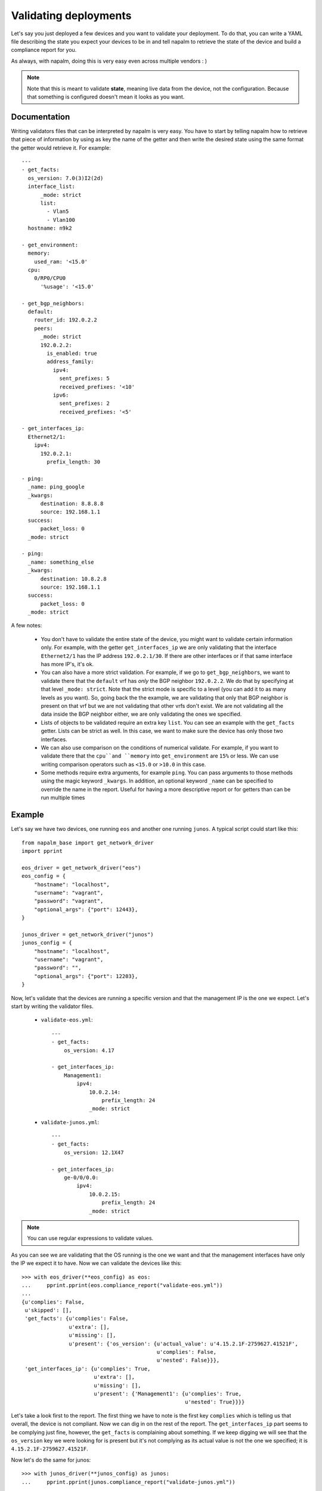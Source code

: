 Validating deployments
======================

Let's say you just deployed a few devices and you want to validate your deployment. To do that, you
can write a YAML file describing the state you expect your devices to be in and tell napalm to
retrieve the state of the device and build a compliance report for you.

As always, with napalm, doing this is very easy even across multiple vendors : )

.. note:: Note that this is meant to validate **state**, meaning live data from the device, not
    the configuration. Because that something is configured doesn't mean it looks as you want.


Documentation
-------------

Writing validators files that can be interpreted by napalm is very easy. You have to start by
telling napalm how to retrieve that piece of information by using as key the name of the getter and
then write the desired state using the same format the getter would retrieve it. For example::

    ---
    - get_facts:
      os_version: 7.0(3)I2(2d)
      interface_list:
          _mode: strict
          list:
            - Vlan5
            - Vlan100
      hostname: n9k2

    - get_environment:
      memory:
        used_ram: '<15.0'
      cpu:
        0/RP0/CPU0
          '%usage': '<15.0'

    - get_bgp_neighbors:
      default:
        router_id: 192.0.2.2
        peers:
          _mode: strict
          192.0.2.2:
            is_enabled: true
            address_family:
              ipv4:
                sent_prefixes: 5
                received_prefixes: '<10'
              ipv6:
                sent_prefixes: 2
                received_prefixes: '<5'

    - get_interfaces_ip:
      Ethernet2/1:
        ipv4:
          192.0.2.1:
            prefix_length: 30
    
    - ping:
      _name: ping_google
      _kwargs:
          destination: 8.8.8.8
          source: 192.168.1.1
      success:
          packet_loss: 0
      _mode: strict
    
    - ping:
      _name: something_else
      _kwargs:
          destination: 10.8.2.8
          source: 192.168.1.1
      success:
          packet_loss: 0
      _mode: strict


A few notes:

    * You don't have to validate the entire state of the device, you might want to validate certain
      information only. For example, with the getter ``get_interfaces_ip`` we are only validating
      that the interface ``Ethernet2/1`` has the IP address ``192.0.2.1/30``. If there are other
      interfaces or if that same interface has more IP's, it's ok.
    * You can also have a more strict validation. For example, if we go to ``get_bgp_neighbors``,
      we want to validate there that the ``default`` vrf has *only* the BGP neighbor ``192.0.2.2``.
      We do that by specifying at that level ``_mode: strict``. Note that the strict mode is
      specific to a level (you can add it to as many levels as you want). So, going back the the
      example, we are validating that only that BGP neighbor is present on that vrf but we are not
      validating that other vrfs don't exist. We are not validating all the data inside the BGP
      neighbor either, we are only validating the ones we specified.
    * Lists of objects to be validated require an extra key ``list``. You can see an example with
      the ``get_facts`` getter. Lists can be strict as well. In this case, we want to make sure the
      device has only those two interfaces.
    * We can also use comparison on the conditions of numerical validate. For example, if you want 
      to validate there that the ``cpu``and ``memory`` into ``get_environment`` are ``15%`` or less.
      We can use writing comparison operators such as ``<15.0`` or ``>10.0`` in this case.
    * Some methods require extra arguments, for example ``ping``. You can pass arguments to those
      methods using the magic keyword ``_kwargs``. In addition, an optional keyword ``_name`` can
      be specified to override the name in the report. Useful for having a more descriptive report
      or for getters than can be run multiple times

Example
-------

Let's say we have two devices, one running ``eos`` and another one running ``junos``. A typical
script could start like this::

    from napalm_base import get_network_driver
    import pprint
    
    eos_driver = get_network_driver("eos")
    eos_config = {
        "hostname": "localhost",
        "username": "vagrant",
        "password": "vagrant",
        "optional_args": {"port": 12443},
    }
    
    junos_driver = get_network_driver("junos")
    junos_config = {
        "hostname": "localhost",
        "username": "vagrant",
        "password": "",
        "optional_args": {"port": 12203},
    }

Now, let's validate that the devices are running a specific version and that the management IP is
the one we expect. Let's start by writing the validator files.

 * ``validate-eos.yml``::

    ---
    - get_facts:
        os_version: 4.17
    
    - get_interfaces_ip:
        Management1:
            ipv4:
                10.0.2.14:
                    prefix_length: 24
                _mode: strict

 * ``validate-junos.yml``::

    ---
    - get_facts:
        os_version: 12.1X47
    
    - get_interfaces_ip:
        ge-0/0/0.0:
            ipv4:
                10.0.2.15:
                    prefix_length: 24
                _mode: strict

.. note:: You can use regular expressions to validate values.

As you can see we are validating that the OS running is the one we want and that the management
interfaces have only the IP we expect it to have. Now we can validate the devices like this::

    >>> with eos_driver(**eos_config) as eos:
    ...     pprint.pprint(eos.compliance_report("validate-eos.yml"))
    ...
    {u'complies': False,
     u'skipped': [],
     'get_facts': {u'complies': False,
                   u'extra': [],
                   u'missing': [],
                   u'present': {'os_version': {u'actual_value': u'4.15.2.1F-2759627.41521F',
                                               u'complies': False,
                                               u'nested': False}}},
     'get_interfaces_ip': {u'complies': True,
                           u'extra': [],
                           u'missing': [],
                           u'present': {'Management1': {u'complies': True,
                                                        u'nested': True}}}}

Let's take a look first to the report. The first thing we have to note is the first key
``complies`` which is telling us that overall, the device is not compliant. Now we can dig in on
the rest of the report. The ``get_interfaces_ip`` part seems to be complying just fine, however,
the ``get_facts`` is complaining about something. If we keep digging we will see that the
``os_version`` key we were looking for is present but it's not complying as its actual value
is not the one we specified; it is ``4.15.2.1F-2759627.41521F``.

Now let's do the same for junos::

    >>> with junos_driver(**junos_config) as junos:
    ...     pprint.pprint(junos.compliance_report("validate-junos.yml"))
    ...
    {u'complies': True,
     u'skipped': [],
     'get_facts': {u'complies': True,
                   u'extra': [],
                   u'missing': [],
                   u'present': {'os_version': {u'complies': True,
                                               u'nested': False}}},
     'get_interfaces_ip': {u'complies': True,
                           u'extra': [],
                           u'missing': [],
                           u'present': {'ge-0/0/0.0': {u'complies': True,
                                                       u'nested': True}}}}

This is great, this device is fully compliant. We can check the outer ``complies`` key is set to
``True``. However, let's see what happens if someone adds and extra IP to ``ge-0/0/0.0``::

    >>> with junos_driver(**junos_config) as junos:
    ...     pprint.pprint(junos.compliance_report("validate-junos.yml"))
    ...
    {u'complies': False,
     u'skipped': [],
     'get_facts': {u'complies': True,
                   u'extra': [],
                   u'missing': [],
                   u'present': {'os_version': {u'complies': True,
                                               u'nested': False}}},
     'get_interfaces_ip': {u'complies': False,
                           u'extra': [],
                           u'missing': [],
                           u'present': {'ge-0/0/0.0': {u'complies': False,
                                                       u'diff': {u'complies': False,
                                                                 u'extra': [],
                                                                 u'missing': [],
                                                                 u'present': {'ipv4': {u'complies': False,
                                                                                       u'diff': {u'complies': False,
                                                                                                 u'extra': [u'172.20.0.1'],
                                                                                                 u'missing': [],
                                                                                                 u'present': {'10.0.2.15': {u'complies': True,
                                                                                                                            u'nested': True}}},
                                                                                       u'nested': True}}},
                                                       u'nested': True}}}}

After adding the extra IP it seems the device is not compliant anymore. Let's see what happened:

* Outer ``complies`` key is telling us something is wrong.
* ``get_facts`` is fine.
* ``get_interfaces_ip`` is telling us something interesting. Note that is saying that
  ``ge-0/0/0.0`` has indeed the IPv4 address ``10.0.2.15`` as noted by being ``present`` and with
  the inner ``complies`` set to ``True``. However, it's telling us that there is an ``extra`` IP
  ``172.20.0.1``.

The output might be a bit complex for humans but it's predictable and very easy to parse so it's
great if you want to integrate it with your documentation/reports by using simple ``jinja2``
templates.

Skipped tasks
_____________

In cases where a method is not implemented, the validation will be skipped and the result will not count towards the result. The report will let you know a method wasn't executed in the following manner::

    ...
    "skipped": [ "method_not_implemented", ],
    "method_not_implemented": {
        "reason": "NotImplemented",
        "skipped": True,
        }
    ...

``skipped`` will report the list of methods that were skipped. For details about the reason you can dig into the method's report.

CLI & Ansible
-------------

If you prefer, you can also make use of the validate functionality via the CLI with the command ``cl_napalm_validate`` or with ansible plugin. You can find more information about them here:

* CLI - https://github.com/napalm-automation/napalm-base/pull/168
* Ansible - https://github.com/napalm-automation/napalm-ansible/blob/master/library/napalm_validate.py


Why this and what's next
------------------------

As mentioned in the introduction, this is interesting to validate state. You could, for example,
very easily check that your BGP neigbors are configured and that the state is up. It becomes even more
interesting if you can build the validator file from data from your inventory. That way you could
deploy your network and verify it matches your expectations all the time without human intervention.

Something else you could do is write the validation file manually prior to a maintenance based on
some gathered data from the network and on your expectations. You could, then, perform your changs
and use this tool to verify the state of the network is exactly the one you wanted. No more
forgetting things or writing one-offs scripts to validate deployments.
